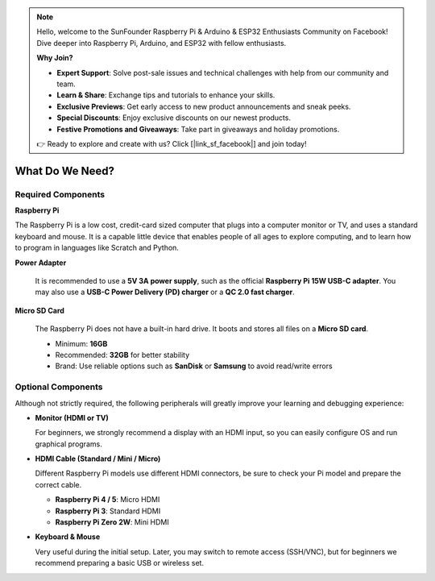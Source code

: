 .. note::

    Hello, welcome to the SunFounder Raspberry Pi & Arduino & ESP32 Enthusiasts Community on Facebook! Dive deeper into Raspberry Pi, Arduino, and ESP32 with fellow enthusiasts.

    **Why Join?**

    - **Expert Support**: Solve post-sale issues and technical challenges with help from our community and team.
    - **Learn & Share**: Exchange tips and tutorials to enhance your skills.
    - **Exclusive Previews**: Get early access to new product announcements and sneak peeks.
    - **Special Discounts**: Enjoy exclusive discounts on our newest products.
    - **Festive Promotions and Giveaways**: Take part in giveaways and holiday promotions.

    👉 Ready to explore and create with us? Click [|link_sf_facebook|] and join today!

What Do We Need?
========================

Required Components
-----------------------

**Raspberry Pi**

The Raspberry Pi is a low cost, credit-card sized computer that plugs
into a computer monitor or TV, and uses a standard keyboard and mouse.
It is a capable little device that enables people of all ages to explore
computing, and to learn how to program in languages like Scratch and
Python.

.. image:: img/compitable_pi.jpg
   :align: center

**Power Adapter**

  It is recommended to use a **5V 3A power supply**, such as the official **Raspberry Pi 15W USB-C adapter**. You may also use a **USB-C Power Delivery (PD) charger** or a **QC 2.0 fast charger**.

**Micro SD Card**

  The Raspberry Pi does not have a built-in hard drive. It boots and stores all files on a **Micro SD card**.  
  
  * Minimum: **16GB**  
  * Recommended: **32GB** for better stability  
  * Brand: Use reliable options such as **SanDisk** or **Samsung** to avoid read/write errors  

Optional Components
-------------------------

Although not strictly required, the following peripherals will greatly improve your learning and debugging experience:

* **Monitor (HDMI or TV)** 

  For beginners, we strongly recommend a display with an HDMI input, so you can easily configure OS and run graphical programs.  

* **HDMI Cable (Standard / Mini / Micro)**
 
  Different Raspberry Pi models use different HDMI connectors, be sure to check your Pi model and prepare the correct cable. 
  
  * **Raspberry Pi 4 / 5**: Micro HDMI  
  * **Raspberry Pi 3**: Standard HDMI  
  * **Raspberry Pi Zero 2W**: Mini HDMI 

* **Keyboard & Mouse**

  Very useful during the initial setup. Later, you may switch to remote access (SSH/VNC), but for beginners we recommend preparing a basic USB or wireless set.  



